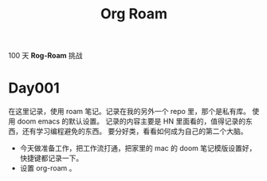 #+title: Org Roam


100 天 **Rog-Roam** 挑战

* Day001
在这里记录，使用 roam 笔记。记录在我的另外一个 repo 里，那个是私有库。
使用 doom emacs 的默认设置。
记录的内容主要是 HN 里面看的，值得记录的东西，还有学习编程避免的东西。
要分好类，看看如何成为自己的第二个大脑。
- 今天做准备工作，把工作流打通，把家里的 mac 的 doom 笔记模版设置好，快捷键都记录一下。
- 设置 org-roam 。
